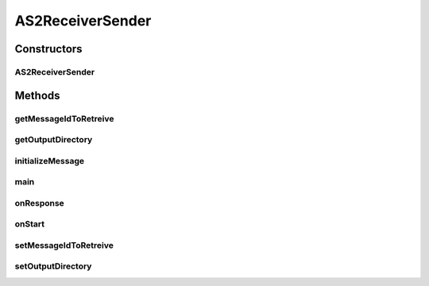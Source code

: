 .. java:import:: java.io File

.. java:import:: java.io FileOutputStream

.. java:import:: java.io InputStreamReader

.. java:import:: java.io BufferedReader

.. java:import:: java.util Date

.. java:import:: java.util List

.. java:import:: hk.hku.cecid.corvus.util FileLogger

.. java:import:: hk.hku.cecid.corvus.ws.data DataFactory

.. java:import:: hk.hku.cecid.corvus.ws.data AS2MessageData

.. java:import:: hk.hku.cecid.corvus.ws.data AS2PartnershipData

.. java:import:: hk.hku.cecid.corvus.ws.data Payload

.. java:import:: hk.hku.cecid.piazza.commons.util PropertyTree

.. java:import:: hk.hku.cecid.piazza.commons.io NIOHandler

AS2ReceiverSender
=================

.. java:package:: hk.hku.cecid.corvus.ws
   :noindex:

.. java:type:: public class AS2ReceiverSender extends AS2MessageSender

   The \ ``AS2ReceiverSender``\  is a client sender sending SOAP web services request to Hermes Messaging Gateway \ ``AS2``\  plugin for down-loading the AS2 message and it's corresponding payload.

   :author: Twinsen Tsang

Constructors
------------
AS2ReceiverSender
^^^^^^^^^^^^^^^^^

.. java:constructor:: public AS2ReceiverSender(FileLogger l, AS2MessageData m, AS2PartnershipData ps) throws MessageSenderException
   :outertype: AS2ReceiverSender

   Explicit Constructor.

   :param l: The logger used for log message and exception.
   :param m: The message data for party information and send/recv configuration.
   :param ps: The partnership data.

Methods
-------
getMessageIdToRetreive
^^^^^^^^^^^^^^^^^^^^^^

.. java:method:: public String getMessageIdToRetreive()
   :outertype: AS2ReceiverSender

   :return: the message id to retreive.

getOutputDirectory
^^^^^^^^^^^^^^^^^^

.. java:method:: public String getOutputDirectory()
   :outertype: AS2ReceiverSender

   :return: the output directory of the received payload.

initializeMessage
^^^^^^^^^^^^^^^^^

.. java:method:: public void initializeMessage() throws Exception
   :outertype: AS2ReceiverSender

   Initialize the message using the properties in the MessageProps.

main
^^^^

.. java:method:: public static void main(String[] args)
   :outertype: AS2ReceiverSender

   The main method is for CLI mode.

onResponse
^^^^^^^^^^

.. java:method:: public void onResponse() throws Exception
   :outertype: AS2ReceiverSender

   Retrieve the payload from the message. The default receiver stores the payload as a files at the particular place specified in the configuration.

onStart
^^^^^^^

.. java:method:: public void onStart()
   :outertype: AS2ReceiverSender

   Initialize the SOAP Message.

setMessageIdToRetreive
^^^^^^^^^^^^^^^^^^^^^^

.. java:method:: public void setMessageIdToRetreive(String messageId)
   :outertype: AS2ReceiverSender

   :param messageId: the message id to retreive the payload / message.

setOutputDirectory
^^^^^^^^^^^^^^^^^^

.. java:method:: public void setOutputDirectory(String path)
   :outertype: AS2ReceiverSender

   Set the output directory of received payload if any.

